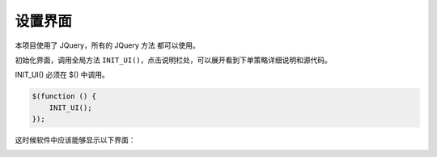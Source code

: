 .. _2_2_config:

设置界面
=======================================

本项目使用了 JQuery，所有的 JQuery 方法 都可以使用。

初始化界面，调用全局方法 ``INIT_UI()``，点击说明栏处，可以展开看到下单策略详细说明和源代码。

INIT_UI() 必须在 $() 中调用。

.. code-block:: javascript

    $(function () {
        INIT_UI();
    });

这时候软件中应该能够显示以下界面：

.. image:: ../images/example_ui_expand_client.png
